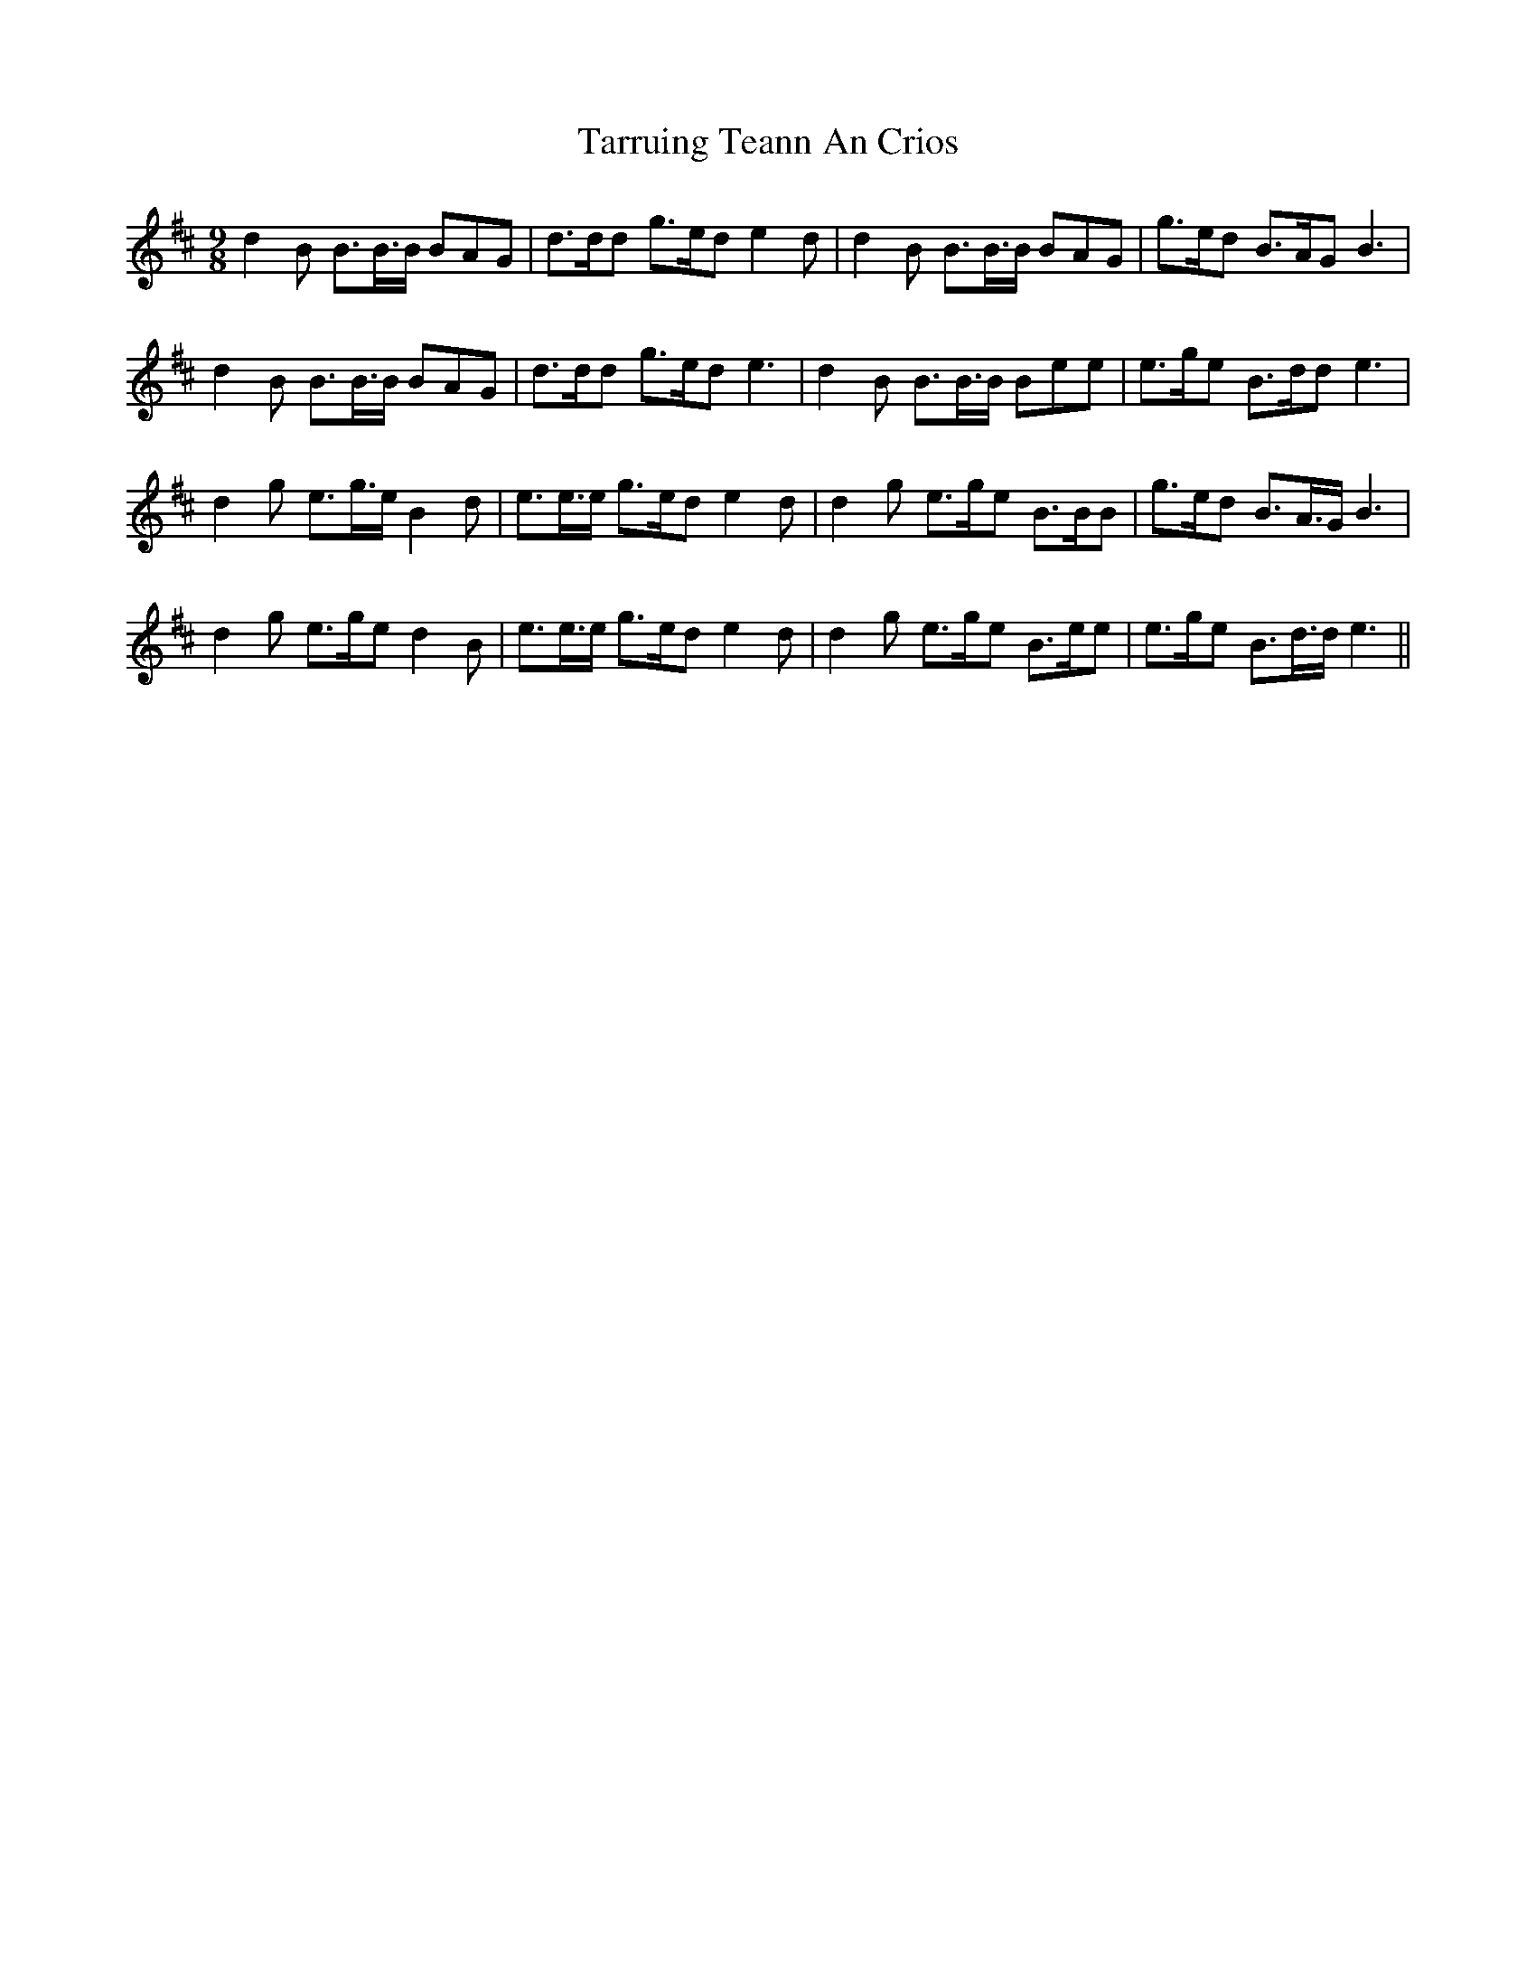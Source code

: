 X: 39474
T: Tarruing Teann An Crios
R: slip jig
M: 9/8
K: Dmajor
d2B B>B>B BAG|d>dd g>ed e2d|d2B B>B>B BAG|g>ed B>AG B3|
d2B B>B>B BAG|d>dd g>ed e3|d2B B>B>B Bee|e>ge B>dd e3|
d2g e>g>e B2d|e>e>e g>ed e2d|d2g e>ge B>BB|g>ed B>A>G B3|
d2g e>ge d2B|e>e>e g>ed e2d|d2g e>ge B>ee|e>ge B>d>d e3||

